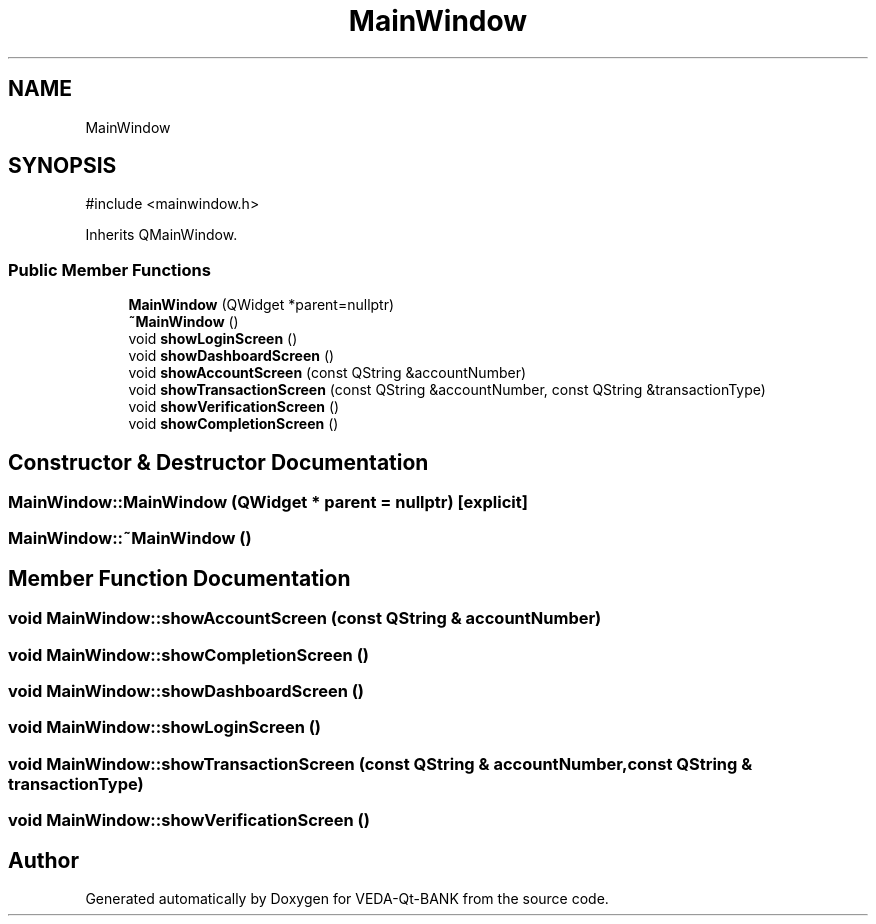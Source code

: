 .TH "MainWindow" 3 "VEDA-Qt-BANK" \" -*- nroff -*-
.ad l
.nh
.SH NAME
MainWindow
.SH SYNOPSIS
.br
.PP
.PP
\fR#include <mainwindow\&.h>\fP
.PP
Inherits QMainWindow\&.
.SS "Public Member Functions"

.in +1c
.ti -1c
.RI "\fBMainWindow\fP (QWidget *parent=nullptr)"
.br
.ti -1c
.RI "\fB~MainWindow\fP ()"
.br
.ti -1c
.RI "void \fBshowLoginScreen\fP ()"
.br
.ti -1c
.RI "void \fBshowDashboardScreen\fP ()"
.br
.ti -1c
.RI "void \fBshowAccountScreen\fP (const QString &accountNumber)"
.br
.ti -1c
.RI "void \fBshowTransactionScreen\fP (const QString &accountNumber, const QString &transactionType)"
.br
.ti -1c
.RI "void \fBshowVerificationScreen\fP ()"
.br
.ti -1c
.RI "void \fBshowCompletionScreen\fP ()"
.br
.in -1c
.SH "Constructor & Destructor Documentation"
.PP 
.SS "MainWindow::MainWindow (QWidget * parent = \fRnullptr\fP)\fR [explicit]\fP"

.SS "MainWindow::~MainWindow ()"

.SH "Member Function Documentation"
.PP 
.SS "void MainWindow::showAccountScreen (const QString & accountNumber)"

.SS "void MainWindow::showCompletionScreen ()"

.SS "void MainWindow::showDashboardScreen ()"

.SS "void MainWindow::showLoginScreen ()"

.SS "void MainWindow::showTransactionScreen (const QString & accountNumber, const QString & transactionType)"

.SS "void MainWindow::showVerificationScreen ()"


.SH "Author"
.PP 
Generated automatically by Doxygen for VEDA-Qt-BANK from the source code\&.
